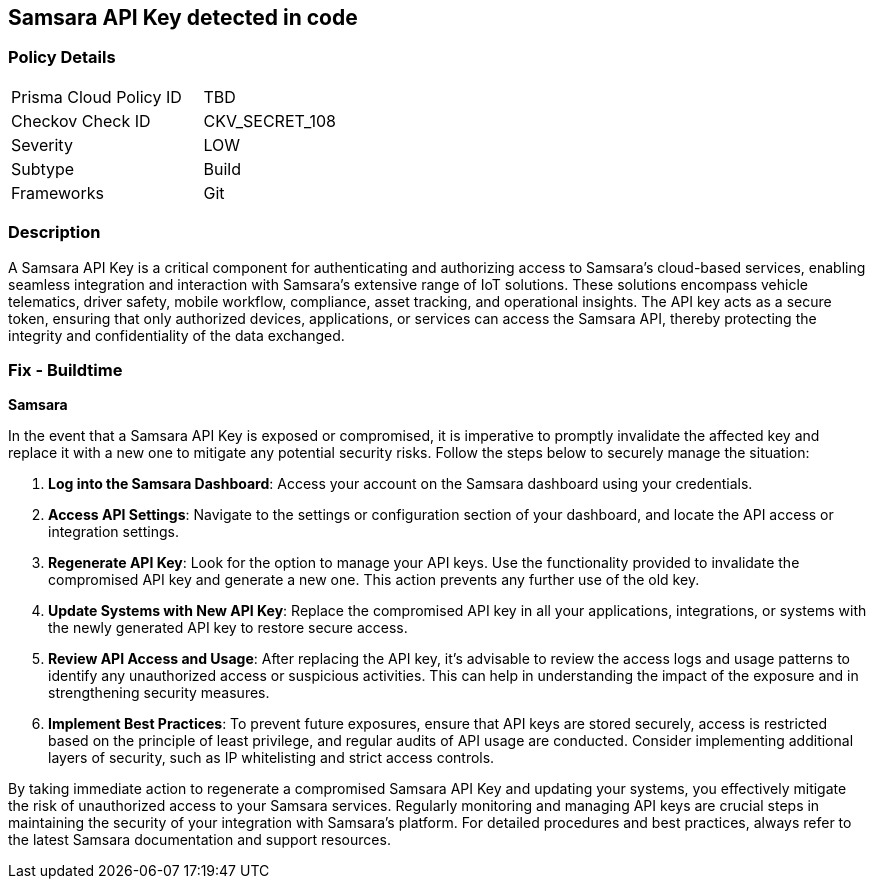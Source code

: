 == Samsara API Key detected in code


=== Policy Details

[width=45%]
[cols="1,1"]
|===
|Prisma Cloud Policy ID
|TBD

|Checkov Check ID
|CKV_SECRET_108

|Severity
|LOW

|Subtype
|Build

|Frameworks
|Git

|===


=== Description

A Samsara API Key is a critical component for authenticating and authorizing access to Samsara's cloud-based services, enabling seamless integration and interaction with Samsara's extensive range of IoT solutions. These solutions encompass vehicle telematics, driver safety, mobile workflow, compliance, asset tracking, and operational insights. The API key acts as a secure token, ensuring that only authorized devices, applications, or services can access the Samsara API, thereby protecting the integrity and confidentiality of the data exchanged.

=== Fix - Buildtime

*Samsara*

In the event that a Samsara API Key is exposed or compromised, it is imperative to promptly invalidate the affected key and replace it with a new one to mitigate any potential security risks. Follow the steps below to securely manage the situation:

1. **Log into the Samsara Dashboard**: Access your account on the Samsara dashboard using your credentials.

2. **Access API Settings**: Navigate to the settings or configuration section of your dashboard, and locate the API access or integration settings.

3. **Regenerate API Key**: Look for the option to manage your API keys. Use the functionality provided to invalidate the compromised API key and generate a new one. This action prevents any further use of the old key.

4. **Update Systems with New API Key**: Replace the compromised API key in all your applications, integrations, or systems with the newly generated API key to restore secure access.

5. **Review API Access and Usage**: After replacing the API key, it's advisable to review the access logs and usage patterns to identify any unauthorized access or suspicious activities. This can help in understanding the impact of the exposure and in strengthening security measures.

6. **Implement Best Practices**: To prevent future exposures, ensure that API keys are stored securely, access is restricted based on the principle of least privilege, and regular audits of API usage are conducted. Consider implementing additional layers of security, such as IP whitelisting and strict access controls.

By taking immediate action to regenerate a compromised Samsara API Key and updating your systems, you effectively mitigate the risk of unauthorized access to your Samsara services. Regularly monitoring and managing API keys are crucial steps in maintaining the security of your integration with Samsara's platform. For detailed procedures and best practices, always refer to the latest Samsara documentation and support resources.
